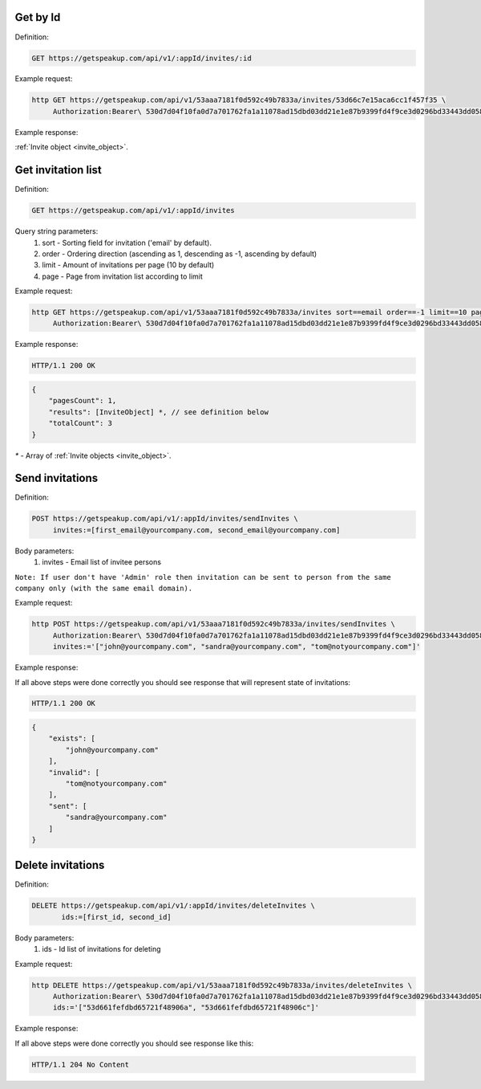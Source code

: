 Get by Id
===================

Definition:

.. code-block:: bash

   GET https://getspeakup.com/api/v1/:appId/invites/:id


Example request:

.. code-block:: bash

  http GET https://getspeakup.com/api/v1/53aaa7181f0d592c49b7833a/invites/53d66c7e15aca6cc1f457f35 \
       Authorization:Bearer\ 530d7d04f10fa0d7a701762fa1a11078ad15dbd03dd21e1e87b9399fd4f9ce3d0296bd33443dd058a1b871cacac0e765


Example response:

:ref:`Invite object <invite_object>`.



Get invitation list
===================

Definition:

.. code-block:: bash

   GET https://getspeakup.com/api/v1/:appId/invites

Query string parameters:
   1. sort - Sorting field for invitation ('email' by default).
   2. order - Ordering direction (ascending as 1, descending as -1, ascending by default)
   3. limit - Amount of invitations per page (10 by default)
   4. page - Page from invitation list according to limit


Example request:

.. code-block:: bash

  http GET https://getspeakup.com/api/v1/53aaa7181f0d592c49b7833a/invites sort==email order==-1 limit==10 page==1 \
       Authorization:Bearer\ 530d7d04f10fa0d7a701762fa1a11078ad15dbd03dd21e1e87b9399fd4f9ce3d0296bd33443dd058a1b871cacac0e765


Example response:

.. code-block:: bash

   HTTP/1.1 200 OK

.. code-block:: javascript

   {
       "pagesCount": 1,
       "results": [InviteObject] *, // see definition below
       "totalCount": 3
   }


`*` - Array of :ref:`Invite objects <invite_object>`.


Send invitations
====================

Definition:

.. code-block:: bash

   POST https://getspeakup.com/api/v1/:appId/invites/sendInvites \
        invites:=[first_email@yourcompany.com, second_email@yourcompany.com]

Body parameters:
   1. invites - Email list of invitee persons

``Note: If user don't have 'Admin' role then invitation can be sent to person from the same company only (with the same email domain).``


Example request:

.. code-block:: bash

  http POST https://getspeakup.com/api/v1/53aaa7181f0d592c49b7833a/invites/sendInvites \
       Authorization:Bearer\ 530d7d04f10fa0d7a701762fa1a11078ad15dbd03dd21e1e87b9399fd4f9ce3d0296bd33443dd058a1b871cacac0e765 \
       invites:='["john@yourcompany.com", "sandra@yourcompany.com", "tom@notyourcompany.com"]'

Example response:

If all above steps were done correctly you should see response that will represent state of invitations:

.. code-block:: bash

   HTTP/1.1 200 OK

.. code-block:: javascript

   {
       "exists": [
           "john@yourcompany.com"
       ],
       "invalid": [
           "tom@notyourcompany.com"
       ],
       "sent": [
           "sandra@yourcompany.com"
       ]
   }



Delete invitations
====================

Definition:

.. code-block:: bash

   DELETE https://getspeakup.com/api/v1/:appId/invites/deleteInvites \
          ids:=[first_id, second_id]

Body parameters:
   1. ids - Id list of invitations for deleting


Example request:

.. code-block:: bash

  http DELETE https://getspeakup.com/api/v1/53aaa7181f0d592c49b7833a/invites/deleteInvites \
       Authorization:Bearer\ 530d7d04f10fa0d7a701762fa1a11078ad15dbd03dd21e1e87b9399fd4f9ce3d0296bd33443dd058a1b871cacac0e765 \
       ids:='["53d661fefdbd65721f48906a", "53d661fefdbd65721f48906c"]'

Example response:

If all above steps were done correctly you should see response like this:

.. code-block:: bash

   HTTP/1.1 204 No Content


